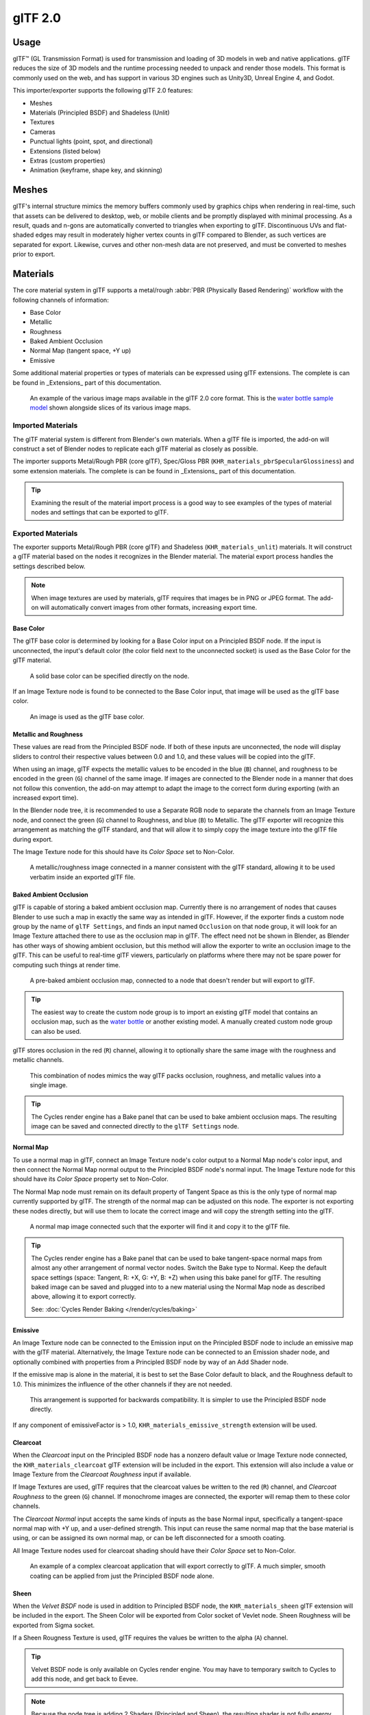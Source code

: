 
********
glTF 2.0
********

.. reference::

   :Category:  Import-Export
   :Menu:      :menuselection:`File --> Import/Export --> glTF 2.0 (.glb, .gltf)`


Usage
=====

glTF™ (GL Transmission Format) is used for transmission and loading of 3D models
in web and native applications. glTF reduces the size of 3D models and
the runtime processing needed to unpack and render those models.
This format is commonly used on the web, and has support in various 3D engines
such as Unity3D, Unreal Engine 4, and Godot.

This importer/exporter supports the following glTF 2.0 features:

- Meshes
- Materials (Principled BSDF) and Shadeless (Unlit)
- Textures
- Cameras
- Punctual lights (point, spot, and directional)
- Extensions (listed below)
- Extras (custom properties)
- Animation (keyframe, shape key, and skinning)


Meshes
======

glTF's internal structure mimics the memory buffers commonly used by graphics chips
when rendering in real-time, such that assets can be delivered to desktop, web, or mobile clients
and be promptly displayed with minimal processing. As a result, quads and n-gons
are automatically converted to triangles when exporting to glTF.
Discontinuous UVs and flat-shaded edges may result in moderately higher vertex counts in glTF
compared to Blender, as such vertices are separated for export.
Likewise, curves and other non-mesh data are not preserved,
and must be converted to meshes prior to export.


Materials
=========

The core material system in glTF supports a metal/rough :abbr:`PBR (Physically Based Rendering)` workflow
with the following channels of information:

- Base Color
- Metallic
- Roughness
- Baked Ambient Occlusion
- Normal Map (tangent space, +Y up)
- Emissive

Some additional material properties or types of materials can be expressed using glTF extensions. The complete is can be found in _Extensions_ part of this documentation.

.. figure:: /images/addons_import-export_scene-gltf2_material-channels.jpg

   An example of the various image maps available in the glTF 2.0 core format. This is
   the `water bottle sample model <https://github.com/KhronosGroup/glTF-Sample-Models/tree/master/2.0/WaterBottle>`__
   shown alongside slices of its various image maps.


Imported Materials
------------------

The glTF material system is different from Blender's own materials. When a glTF file is imported,
the add-on will construct a set of Blender nodes to replicate each glTF material as closely as possible.

The importer supports Metal/Rough PBR (core glTF), Spec/Gloss PBR (``KHR_materials_pbrSpecularGlossiness``)
and some extension materials. The complete is can be found in _Extensions_ part of this documentation.

.. tip::

   Examining the result of the material import process is a good way to see examples of
   the types of material nodes and settings that can be exported to glTF.


Exported Materials
------------------

The exporter supports Metal/Rough PBR (core glTF) and Shadeless (``KHR_materials_unlit``) materials.
It will construct a glTF material based on the nodes it recognizes in the Blender material.
The material export process handles the settings described below.

.. note::

   When image textures are used by materials, glTF requires that images be in PNG or JPEG format.
   The add-on will automatically convert images from other formats, increasing export time.


Base Color
^^^^^^^^^^

The glTF base color is determined by looking for a Base Color input on a Principled BSDF node.
If the input is unconnected, the input's default color (the color field next to the unconnected socket)
is used as the Base Color for the glTF material.

.. figure:: /images/addons_import-export_scene-gltf2_material-base-color-solid-green.png

   A solid base color can be specified directly on the node.

If an Image Texture node is found to be connected to the Base Color input,
that image will be used as the glTF base color.

.. figure:: /images/addons_import-export_scene-gltf2_material-base-color-image-hookup.png

   An image is used as the glTF base color.


Metallic and Roughness
^^^^^^^^^^^^^^^^^^^^^^

These values are read from the Principled BSDF node. If both of these inputs are unconnected,
the node will display sliders to control their respective values between 0.0 and 1.0,
and these values will be copied into the glTF.

When using an image, glTF expects the metallic values to be encoded in the blue (``B``) channel,
and roughness to be encoded in the green (``G``) channel of the same image.
If images are connected to the Blender node in a manner that does not follow this convention,
the add-on may attempt to adapt the image to the correct form during exporting (with an increased export time).

In the Blender node tree, it is recommended to use a Separate RGB node
to separate the channels from an Image Texture node, and
connect the green (``G``) channel to Roughness, and blue (``B``) to Metallic.
The glTF exporter will recognize this arrangement as matching the glTF standard, and
that will allow it to simply copy the image texture into the glTF file during export.

The Image Texture node for this should have its *Color Space* set to Non-Color.

.. figure:: /images/addons_import-export_scene-gltf2_material-metal-rough.png

   A metallic/roughness image connected in a manner consistent with the glTF standard,
   allowing it to be used verbatim inside an exported glTF file.


Baked Ambient Occlusion
^^^^^^^^^^^^^^^^^^^^^^^

glTF is capable of storing a baked ambient occlusion map.
Currently there is no arrangement of nodes that causes Blender
to use such a map in exactly the same way as intended in glTF.
However, if the exporter finds a custom node group by the name of ``glTF Settings``, and
finds an input named ``Occlusion`` on that node group,
it will look for an Image Texture attached there to use as the occlusion map in glTF.
The effect need not be shown in Blender, as Blender has other ways of showing ambient occlusion,
but this method will allow the exporter to write an occlusion image to the glTF.
This can be useful to real-time glTF viewers, particularly on platforms where there
may not be spare power for computing such things at render time.

.. figure:: /images/addons_import-export_scene-gltf2_material-occlusion-only.png

   A pre-baked ambient occlusion map, connected to a node that doesn't render but will export to glTF.

.. tip::

   The easiest way to create the custom node group is to import an existing glTF model
   that contains an occlusion map, such as
   the `water bottle <https://github.com/KhronosGroup/glTF-Sample-Models/tree/master/2.0/WaterBottle>`__
   or another existing model. A manually created custom node group can also be used.

glTF stores occlusion in the red (``R``) channel, allowing it to optionally share
the same image with the roughness and metallic channels.

.. figure:: /images/addons_import-export_scene-gltf2_material-orm-hookup.png

   This combination of nodes mimics the way glTF packs occlusion, roughness, and
   metallic values into a single image.

.. tip::

   The Cycles render engine has a Bake panel that can be used to bake
   ambient occlusion maps. The resulting image can be saved and connected
   directly to the ``glTF Settings`` node.


Normal Map
^^^^^^^^^^

To use a normal map in glTF, connect an Image Texture node's color output
to a Normal Map node's color input, and then connect the Normal Map normal output to
the Principled BSDF node's normal input. The Image Texture node
for this should have its *Color Space* property set to Non-Color.

The Normal Map node must remain on its default property of Tangent Space as
this is the only type of normal map currently supported by glTF.
The strength of the normal map can be adjusted on this node.
The exporter is not exporting these nodes directly, but will use them to locate
the correct image and will copy the strength setting into the glTF.

.. figure:: /images/addons_import-export_scene-gltf2_material-normal.png

   A normal map image connected such that the exporter will find it and copy it
   to the glTF file.

.. tip::

   The Cycles render engine has a Bake panel that can be used to bake
   tangent-space normal maps from almost any other arrangement of normal vector nodes.
   Switch the Bake type to Normal. Keep the default space settings
   (space: Tangent, R: +X, G: +Y, B: +Z) when using this bake panel for glTF.
   The resulting baked image can be saved and plugged into to a new material using
   the Normal Map node as described above, allowing it to export correctly.

   See: :doc:`Cycles Render Baking </render/cycles/baking>`


Emissive
^^^^^^^^

An Image Texture node can be connected to the Emission input on the Principled BSDF node
to include an emissive map with the glTF material. Alternatively, the Image Texture node
can be connected to an Emission shader node, and optionally combined with properties
from a Principled BSDF node by way of an Add Shader node.

If the emissive map is alone in the material, it is best to set the Base Color default
to black, and the Roughness default to 1.0. This minimizes the influence of the other
channels if they are not needed.

.. figure:: /images/addons_import-export_scene-gltf2_material-emissive.png

   This arrangement is supported for backwards compatibility. It is simpler to use
   the Principled BSDF node directly.

If any component of emissiveFactor is > 1.0, ``KHR_materials_emissive_strength`` extension will be used.


Clearcoat
^^^^^^^^^

When the *Clearcoat* input on the Principled BSDF node has a nonzero default value or
Image Texture node connected, the ``KHR_materials_clearcoat`` glTF extension will be
included in the export. This extension will also include a value or Image Texture
from the *Clearcoat Roughness* input if available.

If Image Textures are used, glTF requires that the clearcoat values be written to
the red (``R``) channel, and *Clearcoat Roughness* to the green (``G``) channel.
If monochrome images are connected, the exporter will remap them to these color channels.

The *Clearcoat Normal* input accepts the same kinds of inputs as the base Normal input,
specifically a tangent-space normal map with +Y up, and a user-defined strength.
This input can reuse the same normal map that the base material is using,
or can be assigned its own normal map, or can be left disconnected for a smooth coating.

All Image Texture nodes used for clearcoat shading should have their *Color Space* set to Non-Color.

.. figure:: /images/addons_import-export_scene-gltf2_material-clearcoat.png

   An example of a complex clearcoat application that will export correctly to glTF.
   A much simpler, smooth coating can be applied from just the Principled BSDF node alone.

Sheen
^^^^^

When the *Velvet BSDF* node is used in addition to Principled BSDF node, the ``KHR_materials_sheen`` glTF 
extension will be included in the export. The Sheen Color will be exported from Color socket of Vevlet node.
Sheen Roughness will be exported from Sigma socket.

If a Sheen Rougness Texture is used, glTF requires the values be written to the alpha (``A``) channel.

.. figure:: /images/addons_import-export_scene-gltf2_material-sheen.png

.. tip::

   Velvet BSDF node is only available on Cycles render engine. 
   You may have to temporary switch to Cycles to add this node, and get back to Eevee.

.. note::

   Because the node tree is adding 2 Shaders (Principled and Sheen), the resulting shader is not fully energy conservative.
   You may find some difference between Blender render, and glTF render.
   Sheen models are not fully compatible between Blender and glTF. This trick about adding Velvet Shader is the most accurate 
   approximation (better that using Sheen Principled sockets).


Specular
^^^^^^^^

When the *Specular* or *Specular Tint* input of Principled BSDF node have a non default value or
Image Texture node connected, the ``KHR_materials_specular`` glTF extension will be
included in the export.

.. note::

   Specular models are not fully compatible between Blender and glTF. By default, Blender data are converted to glTF at export, 
   with a possible loss of information.
   Some conversion are also performed at import, will a possible loss of information too.


At import, a custom node group is created, to store original Specular data, not converted.

.. figure:: /images/addons_import-export_scene-gltf2_material_specular-custom-node.png

At export, by default, Specular data are converted from Principled BSDF node. 

You can export original Specular data, enabling the option at export. If enabled, Principled Specular data are ignored,
only data from custom node are used.

.. figure:: /images/addons_import-export_scene-gltf2_material_specular-export-option.png


.. tip::
   If you enable Shader Editor Add-ons in preferences, you will be able to add this custom node group from Menu: 
   Add > Output > glTF PBR Original data

Transmission
^^^^^^^^^^^^

When the Transmission input on the Principled BSDF node has a nonzero default value or
Image Texture node connected, the ``KHR_materials_transmission`` glTF extension will be
included in the export. When a texture is used, glTF stores the values in the red (``R``) channel.
The *Color Space* should be set to Non-Color.

Transmission is different from alpha blending, because transmission allows full-strength specular reflections.
In glTF, alpha blending is intended to represent physical materials that are partially missing from
the specified geometry, such as medical gauze wrap. Transmission is intended to represent physical materials
that are solid but allow non-specularly-reflected light to transmit through the material, like glass.

glTF does not offer a separate "Transmission Roughness", but the material's base roughness
can be used to blur the transmission, like frosted glass.

.. tip::

   Typically the alpha blend mode of a transmissive material should remain "Opaque",
   the default setting, unless the material only partially covers the specified geometry.

.. note::

   In real-time engines where transmission is supported, various technical limitations in
   the engine may determine which parts of the scene are visible through the transmissive surface.
   In particular, transmissive materials may not be visible behind other transmissive materials.
   These limitations affect physically-based transmission, but not alpha-blended non-transmissive materials.

.. warning::

   Transmission is complex for real-time rendering engines to implement,
   and support for the ``KHR_materials_transmission`` glTF extension is not yet widespread.

IOR
^^^

At import, there are two different situation:

- if ``KHR_materials_ior`` is not set, IOR value of Principled BSDF node is set to 1.5, that is the glTF default value of IOR.
- If set, the ``KHR_materials_ior`` is used to set the IOR value of Principled BSDF.

At export, IOR is included in the export only if one of these extensions are also used:

- ``KHR_materials_transmission``
- ``KHR_materials_volume``
- ``KHR_materials_specular``

IOR of 1.5 are not included in the export, because this is the default glTF IOR value.

Volume
^^^^^^

Volume can be exported using a Volume Absorption node, linked to Volume socket of Output node.
Data will be exported using the ``KHR_materials_volume`` extension.

- For volume to be exported, some *transmission* must be set on Principled BSDF node.
- Color of Volume Absorption node is used as glTF attenuation color. No texture is allowed for this property.
- Density of Volume Absorption node is used as inverse of glTF attenuation distance.
- Thickess can be plugged into the Thickess socket of custom group node ``glTF Settings``.
- If a texture is used for thickness, it must be plugged on (``G``) Green channel of the image.

.. figure:: /images/addons_import-export_scene-gltf2_material-volume.png

glTF Variants
^^^^^^^^^^^^^

.. note::

   For a full Variants experience, you have to enable UI in Add-on preferences

There are two location to manage glTF Variants in Blender

- In 3D View, on ``glTF Variants`` tab
- For advanced settings, in Mesh Material Properties (see Advanced glTF Variant checks)

The main concept to understand for using Variants, is that each material slot will be used as equivalent of a glTF primitive.

glTF Variants switching
^^^^^^^^^^^^^^^^^^^^^^^

After importing a glTF file including ``KHR_materials_variants`` extension, all variants can be displayed.

.. figure:: /images/addons_import-export_scene-gltf2_material_variants-switch.png

You can switch Variant, by *selecting* the variant you want to display, then clicking on *Display Variant*.

You can switch to default materials (when no Variant are used), by clicking on *Reset to default*.

glTF Variants creation
^^^^^^^^^^^^^^^^^^^^^^

You can add a new Variant by clicking the ``+`` at right of the Variant list. Then you can change the name by double-clicking.

After changing Materials in Material Slots, you can assign current materials to the active Variant using *Assign to Variant*.

You can also set default materials using *Assign as Original*. These materials will be exported as default material in glTF. 
This are materials that will be displayed by any viewer that don't manage ``KHR_materials_variants`` extension.

Advanced glTF Variant checks
^^^^^^^^^^^^^^^^^^^^^^^^^^^^

If you want to check primitive by primitive, what are Variants used, you can go to Mesh Material Properties.

.. figure:: /images/addons_import-export_scene-gltf2_material_variants-detail.png

The *glTF Material Variants* tab refers to the active material Slot and Material used by this slot. 
You can see every Variants that are using this material for the given Slot/Primitive.

You can also assign material to Variants from this tab, but recommandation is to perform it from 3D View tab.

Double-Sided / Backface Culling
^^^^^^^^^^^^^^^^^^^^^^^^^^^^^^^

For materials where only the front faces will be visible, turn on *Backface Culling* in
the *Settings* panel of an Eevee material. When using other engines (Cycles, Workbench)
you can temporarily switch to Eevee to configure this setting, then switch back.

Leave this box unchecked for double-sided materials.

.. figure:: /images/addons_import-export_scene-gltf2_material-backface-culling.png

   The inverse of this setting controls glTF's ``DoubleSided`` flag.


Blend Modes
^^^^^^^^^^^

The Base Color input can optionally supply alpha values.
How these values are treated by glTF depends on the selected blend mode.

With the Eevee render engine selected, each material has a Blend Mode on
the material settings panel. Use this setting to define how alpha values from
the Base Color channel are treated in glTF. Three settings are supported by glTF:

Opaque
   Alpha values are ignored.
Alpha Blend
   Lower alpha values cause blending with background objects.
Alpha Clip
   Alpha values below the *Clip Threshold* setting will cause portions
   of the material to not be rendered at all. Everything else is rendered as opaque.

.. figure:: /images/addons_import-export_scene-gltf2_material-alpha-blend.png

   With the Eevee engine selected, a material's blend modes are configurable.

.. note::

   Be aware that transparency (or *Alpha Blend* mode) is complex for real-time engines
   to render, and may behave in unexpected ways after export. Where possible,
   use *Alpha Clip* mode instead, or place *Opaque* polygons behind only
   a single layer of *Alpha Blend* polygons.


UV Mapping
^^^^^^^^^^

Control over UV map selection and transformations is available by connecting a UV Map node
and a Mapping node to any Image Texture node.

Settings from the Mapping node are exported using a glTF extension named ``KHR_texture_transform``.
There is a mapping type selector across the top. *Point* is the recommended type for export.
*Texture* and *Vector* are also supported. The supported offsets are:

- *Location* - X and Y
- *Rotation* - Z only
- *Scale* - X and Y

For the *Texture* type, *Scale* X and Y must be equal (uniform scaling).

.. figure:: /images/addons_import-export_scene-gltf2_material-mapping.png

   A deliberate choice of UV mapping.

.. tip::

   These nodes are optional. Not all glTF readers support multiple UV maps or texture transforms.


Factors
^^^^^^^

Any Image Texture nodes may optionally be multiplied with a constant color or scalar.
These will be written as factors in the glTF file, which are numbers that are multiplied
with the specified image textures. These are not common.


Example
^^^^^^^

A single material may use all of the above at the same time, if desired. This figure shows
a typical node structure when several of the above options are applied at once:

.. figure:: /images/addons_import-export_scene-gltf2_material-principled.png

   A Principled BSDF material with an emissive texture.


Exporting a Shadeless (Unlit) Material
--------------------------------------

To export an unlit material, mix in a camera ray, and avoid using the Principled BSDF node.

.. figure:: /images/addons_import-export_scene-gltf2_material-unlit.png

   One of several similar node arrangements that will export
   ``KHR_materials_unlit`` and render shadeless in Blender.


Extensions
==========

The core glTF 2.0 format can be extended with extra information, using glTF extensions.
This allows the file format to hold details that were not considered universal at the time of first publication.
Not all glTF readers support all extensions, but some are fairly common.

Certain Blender features can only be exported to glTF via these extensions.
The following `glTF 2.0 extensions <https://github.com/KhronosGroup/glTF/tree/master/extensions>`__
are supported directly by this add-on:


.. rubric:: Import

- ``KHR_materials_pbrSpecularGlossiness``
- ``KHR_materials_clearcoat``
- ``KHR_materials_transmission``
- ``KHR_materials_unlit``
- ``KHR_materials_emissive_strength``
- ``KHR_materials_volume``
- ``KHR_materials_sheen``
- ``KHR_materials_specular``
- ``KHR_materials_ior``
- ``KHR_materials_variants``
- ``KHR_lights_punctual``
- ``KHR_texture_transform``
- ``KHR_mesh_quantization``



.. rubric:: Export

- ``KHR_draco_mesh_compression``
- ``KHR_lights_punctual``
- ``KHR_materials_clearcoat``
- ``KHR_materials_transmission``
- ``KHR_materials_unlit``
- ``KHR_materials_emissive_strength``
- ``KHR_materials_volume``
- ``KHR_materials_sheen``
- ``KHR_materials_specular``
- ``KHR_materials_ior``
- ``KHR_materials_variants``
- ``KHR_texture_transform``


Third-party glTF Extensions
---------------------------

It is possible for Python developers to add Blender support for additional glTF extensions by writing their
own third-party add-on, without modifying this glTF add-on. For more information, `see the example on GitHub
<https://github.com/KhronosGroup/glTF-Blender-IO/tree/master/example-addons/>`__ and if needed,
`register an extension prefix <https://github.com/KhronosGroup/glTF/blob/master/extensions/Prefixes.md>`__.


Custom Properties
=================

Custom properties are always imported, and will be exported from most objects
if the :menuselection:`Include --> Custom Properties` option is selected before export.
These are stored in the ``extras`` field on the corresponding object in the glTF file.

Unlike glTF extensions, custom properties (extras) have no defined namespace,
and may be used for any user-specific or application-specific purposes.


Animation
=========

A glTF animation changes the transforms of objects or pose bones, or the values of shape keys.
One animation can affect multiple objects, and there can be multiple animations in a glTF file.


Import
------

Imported models are set up so that the first animation in the file is playing automatically.
Scrub the Timeline to see it play.

When the file contains multiple animations, the rest will be organized using
the :doc:`Nonlinear Animation editor </editors/nla/tracks>`. Each animation
becomes an action stashed to an NLA track. The track name is the name of the glTF animation.
To make the animation within that track visible, click Solo (star icon) next to the track you want to play.

.. _fig-gltf-solo-track:

.. figure:: /images/addons_import-export_scene-gltf2_animation-solo-track.png

   This is the `fox sample model <https://github.com/KhronosGroup/glTF-Sample-Models/tree/master/2.0/Fox>`__
   showing its "Run" animation.

If an animation affects multiple objects, it will be broken up into multiple parts.
The part of the animation that affects one object becomes an action stashed on that object.
Use the track names to tell which actions are part of the same animation.
To play the whole animation, you need to enable Solo (star icon) for all its tracks.

.. note::

   There is currently no way to see the non-animated pose of a model that had animations.


Export
------

You can export animations by creating actions. How glTF animations are made from actions is controlled by
the :menuselection:`Animation --> Group by NLA Track` export option.


.. rubric:: Group by NLA Track on (default)

An action will be exported if it is the active action on an object, or it is stashed to an NLA track
(e.g. with the *Stash* or *Push Down* buttons in the :doc:`Action Editor </editors/dope_sheet/action>`).
Actions which are **not** associated with an object in one of these ways are **not exported**.
If you have multiple actions you want to export, make sure they are stashed!

A glTF animation can have a name, which is the action name by default. You can override it
by renaming its NLA track from ``NLATrack``/``[Action Stash]`` to the name you want to use.
For example, the Fig. :ref:`fox model <fig-gltf-solo-track>` will export with three animations,
"Survey", "Walk", and "Run".
If you rename two tracks on two different objects to the same name, they will become part
of the same glTF animation and will play together.

The importer organizes actions so they will be exported correctly with this mode.


.. rubric:: Group by NLA Track off

In this mode, the NLA organization is not used, and only one animation is exported using
the active actions on all objects.

.. note::

   For both modes, remember only certain types of animation are supported:

   - Object transform (location, rotation, scale)
   - Pose bones
   - Shape key values

   Animation of other properties, like physics, lights, or materials, will be ignored.

.. note::

   In order to sample shape key animations controlled by drivers using bone transformations,
   they must be on a mesh object that is a direct child of the bones' armature.


File Format Variations
======================

The glTF specification identifies different ways the data can be stored.
The importer handles all of these ways. The exporter will ask the user to
select one of the following forms:


glTF Binary (``.glb``)
----------------------

This produces a single ``.glb`` file with all mesh data, image textures, and
related information packed into a single binary file.

.. tip::

   Using a single file makes it easy to share or copy the model to other systems and services.


glTF Separate (``.gltf`` + ``.bin`` + textures)
-----------------------------------------------

This produces a JSON text-based ``.gltf`` file describing the overall structure,
along with a ``.bin`` file containing mesh and vector data, and
optionally a number of ``.png`` or ``.jpg`` files containing image textures
referenced by the ``.gltf`` file.

.. tip::

   Having an assortment of separate files makes it much easier for a user to
   go back and edit any JSON or images after the export has completed.

.. note::

   Be aware that sharing this format requires sharing all of these separate files
   together as a group.


glTF Embedded (``.gltf``)
-------------------------

This produces a JSON text-based ``.gltf`` file, with all mesh data and
image data encoded (using Base64) within the file. This form is useful if
the asset must be shared over a plain-text-only connection.

.. warning::

   This is the least efficient of the available forms, and should only be used when required.


Properties
==========

Import
------

Pack Images
   Pack all images into the blend-file.
Shading
   How normals are computed during import.
Guess Original Bind Pose
   Determines the pose for bones (and consequently, skinned meshes) in Edit Mode.
   When on, attempts to guess the pose that was used to compute the inverse bind matrices.
Bone Direction
   Changes the heuristic the importer uses to decide where to place bone tips.
   Note that the Fortune setting may cause inaccuracies in models that use non-uniform scaling.
   Otherwise this is purely aesthetic.


Export
------

Format
   See: `File Format Variations`_.
Textures
   Folder to place texture files in. Relative to the gltf-file.
Copyright
   Legal rights and conditions for the model.
Remember Export Settings
   Store export settings in the blend-file,
   so they will be recalled next time the file is opened.


Include
^^^^^^^

Selected Objects
   Export selected objects only.
Visible Objects
   Export visible objects only.
Renderable Objects
   Export renderable objects only.
Active Collection
   Export objects from active collection only.
Active Scene
   Export active scene only.
Custom Properties
   Export custom properties as glTF extras.
Cameras
   Export cameras.
Punctual Lights
   Export directional, point, and spot lights. Uses the ``KHR_lights_punctual`` glTF extension.


Transform
^^^^^^^^^

Y Up
   Export using glTF convention, +Y up.


Geometry
^^^^^^^^

Apply Modifiers
   Export objects using the evaluated mesh, meaning the resulting mesh after all
   :doc:`Modifiers </modeling/modifiers/index>` have been calculated.
UVs
   Export UVs (texture coordinates) with meshes.
Normals
   Export vertex normals with meshes.
Tangents
   Export vertex tangents with meshes.
Vertex Colors
   Export Color Attributes with meshes.
Loose Edges
   Export loose edges as lines, using the material from the first material slot.
Loose Points
   Export loose points as glTF points, using the material from the first material slot.
Materials
   Export full materials, only placeholders (all primitives but without materials),
   or does not export materials. (In that last case, primitive are merged, lossing material slot information).
Images
   Output format for images. PNG is lossless and generally preferred, but JPEG might be preferable for
   web applications due to the smaller file size.
   If None is chosen, materials are exported without textures.


Compression
"""""""""""

Compress meshes using Google Draco.

Compression Level
   Higher compression results in slower encoding and decoding.
Quantization Position
   Higher values result in better compression rates.
Normal
   Higher values result in better compression rates.
Texture Coordinates
   Higher values result in better compression rates.
Color
   Higher values result in better compression rates.
Generic
   Higher values result in better compression rates.


Animation
^^^^^^^^^

Use Current Frame
   Export the scene in the current animation frame.
   For rigs, when off, rest pose is used as default pose for joints in glTF file.
   When on, the current frame is used as default pose for joints in glTF file.


Animation
"""""""""

Exports active actions and NLA tracks as glTF animations.

Limit to Playback Range
   Clips animations to selected playback range.
Sampling Rate
   How often to evaluate animated values (in frames).
Always Sample Animations
   Apply sampling to all animations.
Group by NLA Track
   Whether to export NLA strip animations.
Optimize Animation Size
   Reduce exported file-size by removing duplicate keyframes.
Export Deformation Bones Only
   Export deformation bones only.


Shape Keys
""""""""""

Export shape keys (morph targets).

Shape Key Normals
   Export vertex normals with shape keys (morph targets).
Shape Key Tangents
   Export vertex tangents with shape keys (morph targets).


Skinning
""""""""

Export skinning (armature) data.

Include All Bone Influences
   Allow more than 4 joint vertex influences. Models may appear incorrectly in many viewers.


Contributing
============

This importer/exporter is developed through
the `glTF-Blender-IO repository <https://github.com/KhronosGroup/glTF-Blender-IO>`__,
where you can file bug reports, submit feature requests, or contribute code.

Discussion and development of the glTF 2.0 format itself takes place on
the Khronos Group `glTF GitHub repository <https://github.com/KhronosGroup/glTF>`__,
and feedback there is welcome.

